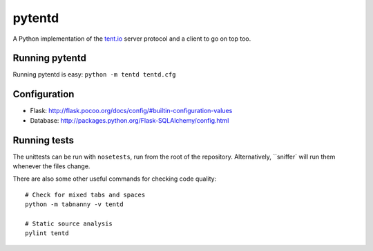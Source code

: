 =======
pytentd
=======

A Python implementation of the `tent.io <http://tent.io/>`_ server protocol and a client to go on top too.

Running pytentd
---------------

Running pytentd is easy: ``python -m tentd tentd.cfg``

Configuration
-------------

- Flask: http://flask.pocoo.org/docs/config/#builtin-configuration-values
- Database: http://packages.python.org/Flask-SQLAlchemy/config.html

Running tests
-------------

The unittests can be run with ``nosetests``, run from the root of the repository. 
Alternatively, ``sniffer` will run them whenever the files change.

There are also some other useful commands for checking code quality::
	
	# Check for mixed tabs and spaces
	python -m tabnanny -v tentd
	
	# Static source analysis
	pylint tentd
